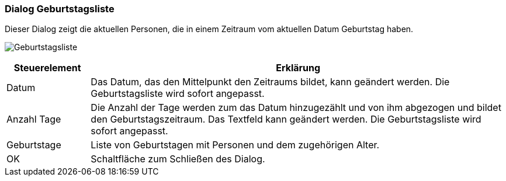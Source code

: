anchor:AD120[Geburtstagsliste]

=== Dialog Geburtstagsliste

Dieser Dialog zeigt die aktuellen Personen, die in einem Zeitraum vom aktuellen Datum Geburtstag haben.

image:AD120.png[Geburtstagsliste]

[width="100%",cols="<1,<5",frame="all",options="header"]
|==========================
|Steuerelement|Erklärung
|Datum        |Das Datum, das den Mittelpunkt den Zeitraums bildet, kann geändert werden. Die Geburtstagsliste wird sofort angepasst.
|Anzahl Tage  |Die Anzahl der Tage werden zum das Datum	hinzugezählt und von ihm abgezogen und bildet den Geburtstagszeitraum. Das Textfeld kann geändert werden. Die Geburtstagsliste wird sofort angepasst.
|Geburtstage  |Liste von Geburtstagen mit Personen und dem zugehörigen Alter.
|OK           |Schaltfläche zum Schließen des Dialog.
|==========================
